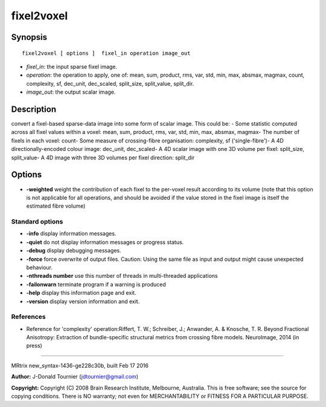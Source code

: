 fixel2voxel
===========

Synopsis
--------

::

    fixel2voxel [ options ]  fixel_in operation image_out

-  *fixel_in*: the input sparse fixel image.
-  *operation*: the operation to apply, one of: mean, sum, product, rms,
   var, std, min, max, absmax, magmax, count, complexity, sf, dec_unit,
   dec_scaled, split_size, split_value, split_dir.
-  *image_out*: the output scalar image.

Description
-----------

convert a fixel-based sparse-data image into some form of scalar image.
This could be: - Some statistic computed across all fixel values within
a voxel: mean, sum, product, rms, var, std, min, max, absmax, magmax-
The number of fixels in each voxel: count- Some measure of
crossing-fibre organisation: complexity, sf ('single-fibre')- A 4D
directionally-encoded colour image: dec_unit, dec_scaled- A 4D scalar
image with one 3D volume per fixel: split_size, split_value- A 4D
image with three 3D volumes per fixel direction: split_dir

Options
-------

-  **-weighted** weight the contribution of each fixel to the per-voxel
   result according to its volume (note that this option is not
   applicable for all operations, and should be avoided if the value
   stored in the fixel image is itself the estimated fibre volume)

Standard options
^^^^^^^^^^^^^^^^

-  **-info** display information messages.

-  **-quiet** do not display information messages or progress status.

-  **-debug** display debugging messages.

-  **-force** force overwrite of output files. Caution: Using the same
   file as input and output might cause unexpected behaviour.

-  **-nthreads number** use this number of threads in multi-threaded
   applications

-  **-failonwarn** terminate program if a warning is produced

-  **-help** display this information page and exit.

-  **-version** display version information and exit.

References
^^^^^^^^^^

-  Reference for 'complexity' operation:Riffert, T. W.; Schreiber, J.;
   Anwander, A. & Knosche, T. R. Beyond Fractional Anisotropy:
   Extraction of bundle-specific structural metrics from crossing fibre
   models. NeuroImage, 2014 (in press)

--------------

MRtrix new_syntax-1436-ge228c30b, built Feb 17 2016

**Author:** J-Donald Tournier (jdtournier@gmail.com)

**Copyright:** Copyright (C) 2008 Brain Research Institute, Melbourne,
Australia. This is free software; see the source for copying conditions.
There is NO warranty; not even for MERCHANTABILITY or FITNESS FOR A
PARTICULAR PURPOSE.

